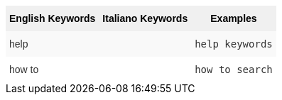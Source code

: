 ++++
<style type="text/css">
.tg  {border-collapse:collapse;border-spacing:0;border:none;border-color:#ccc;}
.tg td{font-family:Arial, sans-serif;font-size:14px;padding:10px 5px;border-style:solid;border-width:0px;overflow:hidden;word-break:normal;border-color:#ccc;color:#333;background-color:#fff;}
.tg th{font-family:Arial, sans-serif;font-size:14px;font-weight:normal;padding:10px 5px;border-style:solid;border-width:0px;overflow:hidden;word-break:normal;border-color:#ccc;color:#333;background-color:#f0f0f0;}
.tg .tg-k64o{background-color:#f0f0f0;color:#000;font-weight:bold;border-color:inherit;vertical-align:top}
.tg .tg-dc35{background-color:#f9f9f9;border-color:inherit;vertical-align:top}
.tg .tg-us36{border-color:inherit;vertical-align:top}
</style>
<table class="tg">
  <tr>
    <th class="tg-k64o">English Keywords</th>
    <th class="tg-k64o">Italiano Keywords</th>
    <th class="tg-k64o">Examples</th>
  </tr>
  <tr>
    <td class="tg-dc35">help</td>
    <td class="tg-dc35"></td>
    <td class="tg-dc35"><code>help keywords</code></td>
  </tr>
  <tr>
    <td class="tg-us36">how to</td>
    <td class="tg-us36"></td>
    <td class="tg-us36"><code>how to search</code></td>
  </tr>
</table>
++++
